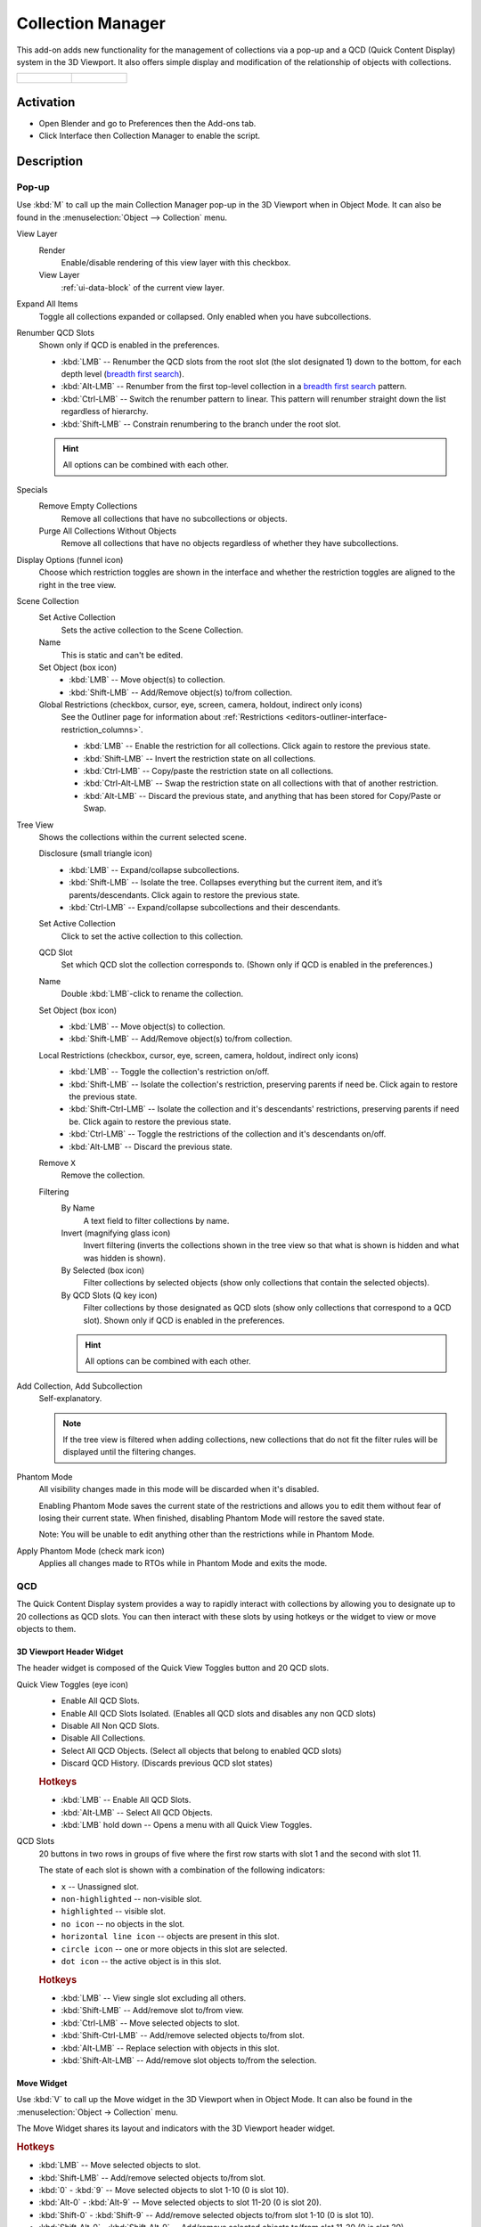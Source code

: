 
******************
Collection Manager
******************

This add-on adds new functionality for the management of collections via a pop-up
and a QCD (Quick Content Display) system in the 3D Viewport. It also offers simple display
and modification of the relationship of objects with collections.

.. list-table::

   * - .. figure:: /images/addons_interface_collection-manager_popup.png

     - .. figure:: /images/addons_interface_collection-manager_qcd.png


Activation
==========

- Open Blender and go to Preferences then the Add-ons tab.
- Click Interface then Collection Manager to enable the script.


Description
===========

Pop-up
------

Use :kbd:`M` to call up the main Collection Manager pop-up in the 3D Viewport when in Object Mode.
It can also be found in the :menuselection:`Object --> Collection` menu.

View Layer
   Render
      Enable/disable rendering of this view layer with this checkbox.
   View Layer
      :ref:`ui-data-block` of the current view layer.

Expand All Items
   Toggle all collections expanded or collapsed. Only enabled when you have subcollections.

Renumber QCD Slots
   Shown only if QCD is enabled in the preferences.

   - :kbd:`LMB` -- Renumber the QCD slots from the root slot (the slot designated 1)
     down to the bottom, for each depth level
     (`breadth first search <https://en.wikipedia.org/wiki/Breadth-first_search>`__).
   - :kbd:`Alt-LMB` -- Renumber from the first top-level collection in
     a `breadth first search <https://en.wikipedia.org/wiki/Breadth-first_search>`__ pattern.
   - :kbd:`Ctrl-LMB` -- Switch the renumber pattern to linear.
     This pattern will renumber straight down the list regardless of hierarchy.
   - :kbd:`Shift-LMB` -- Constrain renumbering to the branch under the root slot.

   .. hint::

      All options can be combined with each other.

Specials
   Remove Empty Collections
      Remove all collections that have no subcollections or objects.

   Purge All Collections Without Objects
      Remove all collections that have no objects regardless of whether they have subcollections.

Display Options (funnel icon)
   Choose which restriction toggles are shown in the interface
   and whether the restriction toggles are aligned to the right in
   the tree view.

Scene Collection
   Set Active Collection
      Sets the active collection to the Scene Collection.

   Name
      This is static and can't be edited.

   Set Object (box icon)
      - :kbd:`LMB` -- Move object(s) to collection.
      - :kbd:`Shift-LMB` -- Add/Remove object(s) to/from collection.

   Global Restrictions (checkbox, cursor, eye, screen, camera, holdout, indirect only icons)
      See the Outliner page for information about
      :ref:`Restrictions <editors-outliner-interface-restriction_columns>`.

      - :kbd:`LMB` -- Enable the restriction for all collections. Click again to restore the previous state.
      - :kbd:`Shift-LMB` -- Invert the restriction state on all collections.
      - :kbd:`Ctrl-LMB` -- Copy/paste the restriction state on all collections.
      - :kbd:`Ctrl-Alt-LMB` -- Swap the restriction state on all collections with that of another restriction.
      - :kbd:`Alt-LMB` -- Discard the previous state, and anything that has been stored for Copy/Paste or Swap.

Tree View
   Shows the collections within the current selected scene.

   Disclosure (small triangle icon)
      - :kbd:`LMB` -- Expand/collapse subcollections.
      - :kbd:`Shift-LMB` --  Isolate the tree. Collapses everything but the current item,
        and it’s parents/descendants. Click again to restore the previous state.
      - :kbd:`Ctrl-LMB` -- Expand/collapse subcollections and their descendants.

   Set Active Collection
      Click to set the active collection to this collection.

   QCD Slot
      Set which QCD slot the collection corresponds to.
      (Shown only if QCD is enabled in the preferences.)

   Name
      Double :kbd:`LMB`-click to rename the collection.

   Set Object (box icon)
      - :kbd:`LMB` -- Move object(s) to collection.
      - :kbd:`Shift-LMB` -- Add/Remove object(s) to/from collection.

   Local Restrictions (checkbox, cursor, eye, screen, camera, holdout, indirect only icons)
      - :kbd:`LMB` -- Toggle the collection's restriction on/off.
      - :kbd:`Shift-LMB` -- Isolate the collection's restriction, preserving parents if need be.
        Click again to restore the previous state.
      - :kbd:`Shift-Ctrl-LMB` -- Isolate the collection and
        it's descendants' restrictions, preserving parents if need be.
        Click again to restore the previous state.
      - :kbd:`Ctrl-LMB` -- Toggle the restrictions of the collection and it's descendants on/off.
      - :kbd:`Alt-LMB` -- Discard the previous state.

   Remove ``X``
      Remove the collection.

   Filtering
      By Name
         A text field to filter collections by name.

      Invert (magnifying glass icon)
         Invert filtering (inverts the collections shown in the tree view so that what is
         shown is hidden and what was hidden is shown).

      By Selected (box icon)
         Filter collections by selected objects (show only collections that contain
         the selected objects).

      By QCD Slots (Q key icon)
         Filter collections by those designated as QCD slots (show only collections that
         correspond to a QCD slot). Shown only if QCD is enabled in the preferences.

      .. hint::

         All options can be combined with each other.

Add Collection, Add Subcollection
   Self-explanatory.

   .. note::

      If the tree view is filtered when adding collections,
      new collections that do not fit the filter rules will be displayed
      until the filtering changes.

Phantom Mode
   All visibility changes made in this mode will be discarded when it's disabled.

   Enabling Phantom Mode saves the current state of the restrictions and
   allows you to edit them without fear of losing their current state.
   When finished, disabling Phantom Mode will restore the saved state.

   Note: You will be unable to edit anything other than the restrictions while in Phantom Mode.

Apply Phantom Mode (check mark icon)
   Applies all changes made to RTOs while in Phantom Mode and exits the mode.


QCD
---

The Quick Content Display system provides a way to rapidly interact with
collections by allowing you to designate up to 20 collections as QCD slots.
You can then interact with these slots by using hotkeys or the widget
to view or move objects to them.

3D Viewport Header Widget
^^^^^^^^^^^^^^^^^^^^^^^^^

The header widget is composed of the Quick View Toggles button and 20 QCD slots.

Quick View Toggles (eye icon)
   - Enable All QCD Slots.
   - Enable All QCD Slots Isolated. (Enables all QCD slots and disables any non QCD slots)
   - Disable All Non QCD Slots.
   - Disable All Collections.
   - Select All QCD Objects. (Select all objects that belong to enabled QCD slots)
   - Discard QCD History. (Discards previous QCD slot states)


   .. rubric:: Hotkeys

   - :kbd:`LMB` -- Enable All QCD Slots.
   - :kbd:`Alt-LMB` -- Select All QCD Objects.
   - :kbd:`LMB` hold down -- Opens a menu with all Quick View Toggles.


QCD Slots
   20 buttons in two rows in groups of five
   where the first row starts with slot 1 and the second with slot 11.

   The state of each slot is shown with a combination of the following indicators:

   - ``x`` -- Unassigned slot.
   - ``non-highlighted`` -- non-visible slot.
   - ``highlighted`` -- visible slot.
   - ``no icon`` -- no objects in the slot.
   - ``horizontal line icon`` -- objects are present in this slot.
   - ``circle icon`` -- one or more objects in this slot are selected.
   - ``dot icon`` -- the active object is in this slot.


   .. rubric:: Hotkeys

   - :kbd:`LMB` -- View single slot excluding all others.
   - :kbd:`Shift-LMB` -- Add/remove slot to/from view.
   - :kbd:`Ctrl-LMB` -- Move selected objects to slot.
   - :kbd:`Shift-Ctrl-LMB` -- Add/remove selected objects to/from slot.
   - :kbd:`Alt-LMB` -- Replace selection with objects in this slot.
   - :kbd:`Shift-Alt-LMB` -- Add/remove slot objects to/from the selection.


Move Widget
^^^^^^^^^^^

Use :kbd:`V` to call up the Move widget in the 3D Viewport when in Object Mode.
It can also be found in the :menuselection:`Object -> Collection` menu.

The Move Widget shares its layout and indicators with the 3D Viewport header widget.


.. rubric:: Hotkeys

- :kbd:`LMB` -- Move selected objects to slot.
- :kbd:`Shift-LMB` -- Add/remove selected objects to/from slot.
- :kbd:`0` - :kbd:`9` -- Move selected objects to slot 1-10 (0 is slot 10).
- :kbd:`Alt-0` - :kbd:`Alt-9` -- Move selected objects to slot 11-20 (0 is slot 20).
- :kbd:`Shift-0` - :kbd:`Shift-9` -- Add/remove selected objects to/from slot 1-10 (0 is slot 10).
- :kbd:`Shift-Alt-0` - :kbd:`Shift-Alt-9` -- Add/remove selected objects to/from slot 11-20 (0 is slot 20).


3D Viewport Hotkeys
^^^^^^^^^^^^^^^^^^^

.. rubric:: Object Mode

- :kbd:`0` - :kbd:`9` -- View slot 1-10 (0 is slot 10). Excludes all others.
- :kbd:`Alt-0` - :kbd:`Alt-9` -- View slot 11-20 (0 is slot 20). Excludes all others.
- :kbd:`Shift-0` - :kbd:`Shift-9` -- Add/remove slot 1-10 (0 is slot 10) to/from view.
- :kbd:`Shift-Alt-0` - :kbd:`Shift-Alt-9` -- Add/remove slot 11-20 (0 is slot 20) to/from view.
- :kbd:`Shift-=` -- Enable All QCD Slots.
- :kbd:`Shift-Alt-=` -- Enable All QCD Slots Isolated.
- :kbd:`Shift-Ctrl-=` -- Disable All Non QCD Slots.
- :kbd:`Ctrl-Alt-=` -- Disable All Collections.
- :kbd:`Alt-=` -- Select All QCD Objects.


.. rubric:: Edit Mode

All Object Mode hotkeys except for Select All QCD Objects. (Only available if enabled in the preferences.)

- :kbd:`AccentGrave` -- Mesh Select Mode menu.

.. note::

   Slots with objects not in Object Mode can not be excluded.


Preferences
===========

QCD
   Enable the QCD system.
QCD Hotkeys
   Enable 3D Viewport hotkeys in Object Mode.
QCD Edit Mode Hotkeys
   Enable 3D Viewport hotkeys in Edit Mode.

QCD Move Widget:
   Tool Theme Overrides
      Enable overrides in this section to change the color of individual elements
      in the QCD Move Widget (colors default to the current theme).

      Icon Alpha
         Opacity of the icons for selected (but not active) objects and unselected objects.

         .. note::

            The values for icon alpha are not overrides and always affect the QCD Move Widget.


Known Issues
============

- Linked collections are not supported.
- Two QCD slots can swap collections if the collections are under the same parent and
  you rename one collection with the name of the other, then undo the rename and redo the rename.

.. admonition:: Reference
   :class: refbox

   :Category:  Interface
   :Description: Collection management system.
   :Location: 3D Viewport
   :File: object_collection_manager folder
   :Author: Imaginer (Ryan Inch)
   :Maintainer: Imaginer
   :License: GPL
   :Support Level: Community
   :Note: This add-on is bundled with Blender.
